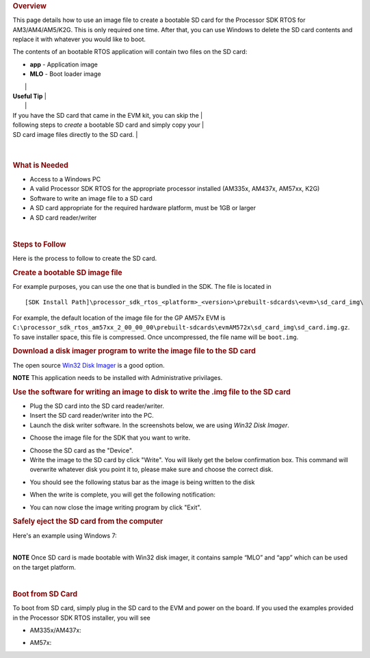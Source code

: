 .. http://processors.wiki.ti.com/index.php/Processor_SDK_RTOS_Creating_a_SD_Card_with_Windows 

.. rubric:: Overview
   :name: overview

This page details how to use an image file to create a bootable SD card
for the Processor SDK RTOS for AM3/AM4/AM5/K2G. This is only required
one time. After that, you can use Windows to delete the SD card contents
and replace it with whatever you would like to boot.

The contents of an bootable RTOS application will contain two files on
the SD card:

-  **app** - Application image
-  **MLO** - Boot loader image

+-----------------------------------------------------------------------+
| .. raw:: html                                                         |
|                                                                       |
|    <div class="floatleft">                                            |
|                                                                       |
.. Image:: ../images/Helpful_tips_image.jpg
|                                                                       |
| **Useful Tip**                                                        |
|                                                                       |
| If you have the SD card that came in the EVM kit, you can skip the    |
| following steps to *create* a bootable SD card and simply copy your   |
| SD card image files directly to the SD card.                          |
+-----------------------------------------------------------------------+

| 

.. rubric:: What is Needed
   :name: what-is-needed

-  Access to a Windows PC
-  A valid Processor SDK RTOS for the appropriate processor installed
   (AM335x, AM437x, AM57xx, K2G)
-  Software to write an image file to a SD card
-  A SD card appropriate for the required hardware platform, must be 1GB
   or larger
-  A SD card reader/writer

| 

.. rubric:: Steps to Follow
   :name: steps-to-follow

Here is the process to follow to create the SD card.

.. rubric:: Create a bootable SD image file
   :name: create-a-bootable-sd-image-file

For example purposes, you can use the one that is bundled in the SDK.
The file is located in

::

     [SDK Install Path]\processor_sdk_rtos_<platform>_<version>\prebuilt-sdcards\<evm>\sd_card_img\

For example, the default location of the image file for the GP AM57x EVM
is
``C:\processor_sdk_rtos_am57xx_2_00_00_00\prebuilt-sdcards\evmAM572x\sd_card_img\sd_card.img.gz``.
To save installer space, this file is compressed. Once uncompressed, the
file name will be ``boot.img``.

.. rubric:: Download a disk imager program to write the image file to
   the SD card
   :name: download-a-disk-imager-program-to-write-the-image-file-to-the-sd-card

The open source `Win32 Disk
Imager <http://sourceforge.net/projects/win32diskimager>`__ is a good
option.

.. raw:: html

   <div
   style="margin: 5px; padding: 2px 10px; background-color: #ecffff; border-left: 5px solid #3399ff;">

**NOTE**
This application needs to be installed with Administrative privilages.

.. raw:: html

   </div>

.. rubric:: Use the software for writing an image to disk to write the
   .img file to the SD card
   :name: use-the-software-for-writing-an-image-to-disk-to-write-the-.img-file-to-the-sd-card

-  Plug the SD card into the SD card reader/writer.
-  Insert the SD card reader/writer into the PC.
-  Launch the disk writer software. In the screenshots below, we are
   using *Win32 Disk Imager*.
.. Image:: ../images/Win32_Disk_Imager_open.png
-  Choose the image file for the SDK that you want to write.
.. Image:: ../images/Win32_disk_imager_select_a_disk_image.png
-  Choose the SD card as the "Device".
-  Write the image to the SD card by click "Write". You will likely get
   the below confirmation box. This command will overwrite whatever disk
   you point it to, please make sure and choose the correct disk.
.. Image:: ../images/Win32_disk_imager_Confirm_overwrite.png
-  You should see the following status bar as the image is being written
   to the disk
.. Image:: ../images/Win32_Disk_Imager_writing_to_disk.png
-  When the write is complete, you will get the following notification:
.. Image:: ../images/Win32_Disk_Imager_Complete.png
-  You can now close the image writing program by click "Exit".

.. rubric:: Safely eject the SD card from the computer
   :name: safely-eject-the-sd-card-from-the-computer

| Here's an example using Windows 7:
.. Image:: ../images/Win7_eject_disk.png
.. Image:: ../images/Win7_eject_disk_detail.png
.. Image:: ../images/Win7_device_can_be_safely_removed.png

| 

.. raw:: html

   <div
   style="margin: 5px; padding: 2px 10px; background-color: #ecffff; border-left: 5px solid #3399ff;">

**NOTE**
Once SD card is made bootable with Win32 disk imager, it contains sample
“MLO” and “app” which can be used on the target platform.

.. raw:: html

   </div>

| 

.. rubric:: Boot from SD Card
   :name: boot-from-sd-card

To boot from SD card, simply plug in the SD card to the EVM and power on
the board. If you used the examples provided in the Processor SDK RTOS
installer, you will see

-  AM335x/AM437x:

.. Image:: ../images/AM437x-SD-Card-Example.png

-  AM57x:

.. Image:: ../images/AM57x-SD-Card-Example.png

.. raw:: html

